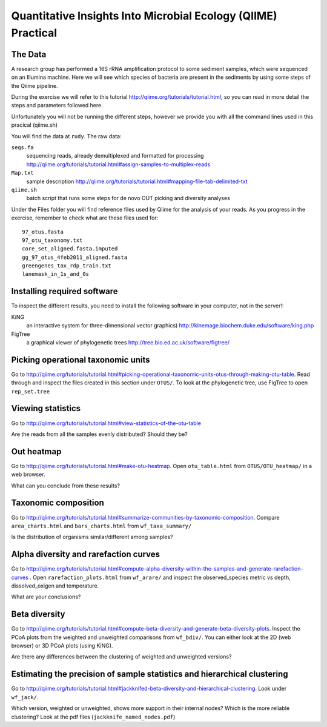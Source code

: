 ==============================================================
Quantitative Insights Into Microbial Ecology (QIIME) Practical
==============================================================

The Data
========
A research group has performed a 16S rRNA amplification protocol to some
sediment samples, which were sequenced on an Illumina machine. Here we will see
which species of bacteria are present in the sediments by using some steps of
the Qiime pipeline. 

During the exercise we will refer to this tutorial
http://qiime.org/tutorials/tutorial.html, so you can read in more detail the
steps and parameters followed here.

Unfortunately you will not be running the different steps, however we provide you with all the command lines used in this pracical (qiime.sh)

You will find the data at ``rudy``. The raw data:

``seqs.fa``
    sequencing reads, already demultiplexed and formatted for processing
    http://qiime.org/tutorials/tutorial.html#assign-samples-to-multiplex-reads

``Map.txt``
    sample description 
    http://qiime.org/tutorials/tutorial.html#mapping-file-tab-delimited-txt

``qiime.sh``
    batch script that runs some steps for de novo OUT picking and diversity
    analyses

Under the Files folder you will find reference files used by Qiime for the
analysis of your reads. As you progress in the exercise, remember to check what
are these files used for::

    97_otus.fasta  
    97_otu_taxonomy.txt  
    core_set_aligned.fasta.imputed  
    gg_97_otus_4feb2011_aligned.fasta 
    greengenes_tax_rdp_train.txt  
    lanemask_in_1s_and_0s

Installing required software
============================

To inspect the different results, you need to install the following software in
your computer, not in the server!:

KiNG
    an interactive system for three-dimensional vector graphics) 
    http://kinemage.biochem.duke.edu/software/king.php

FigTree
    a graphical viewer of phylogenetic trees
    http://tree.bio.ed.ac.uk/software/figtree/

Picking operational taxonomic units
===================================

Go to
http://qiime.org/tutorials/tutorial.html#picking-operational-taxonomic-units-otus-through-making-otu-table.
Read through and inspect the files created in this section under ``OTUS/``. To look at the
phylogenetic tree, use FigTree
to open ``rep_set.tree``

Viewing statistics
==================

Go to http://qiime.org/tutorials/tutorial.html#view-statistics-of-the-otu-table

Are the reads from all the samples evenly distributed? Should they be?

Out heatmap
===========

Go to http://qiime.org/tutorials/tutorial.html#make-otu-heatmap. Open ``otu_table.html`` from 
``OTUS/OTU_heatmap/`` in a web
browser.

What can you conclude from these results?

Taxonomic composition
=====================

Go to
http://qiime.org/tutorials/tutorial.html#summarize-communities-by-taxonomic-composition.
Compare ``area_charts.html`` and
``bars_charts.html`` from ``wf_taxa_summary/``  

Is the distribution of organisms similar/different among samples?

Alpha diversity and rarefaction curves
======================================

Go to
http://qiime.org/tutorials/tutorial.html#compute-alpha-diversity-within-the-samples-and-generate-rarefaction-curves
. Open ``rarefaction_plots.html`` from ``wf_arare/`` and inspect the observed_species
metric vs depth, dissolved_oxigen and temperature. 

What are your conclusions? 

Beta diversity
==============

Go to
http://qiime.org/tutorials/tutorial.html#compute-beta-diversity-and-generate-beta-diversity-plots.
Inspect the PCoA plots from the weighted and unweighted
comparisons from ``wf_bdiv/``. You can either look at the 2D (web browser) or 3D PCoA plots
(using KiNG). 

Are there any differences between the clustering of weighted and unweighted versions?

Estimating the precision of sample statistics and hierarchical clustering
==========================================================================

Go to http://qiime.org/tutorials/tutorial.html#jackknifed-beta-diversity-and-hierarchical-clustering. Look under ``wf_jack/``. 

Which version, weighted or unweighted, shows more support in their internal
nodes?  Which is the more reliable clustering? Look at the pdf files
(``jackknife_named_nodes.pdf``)
